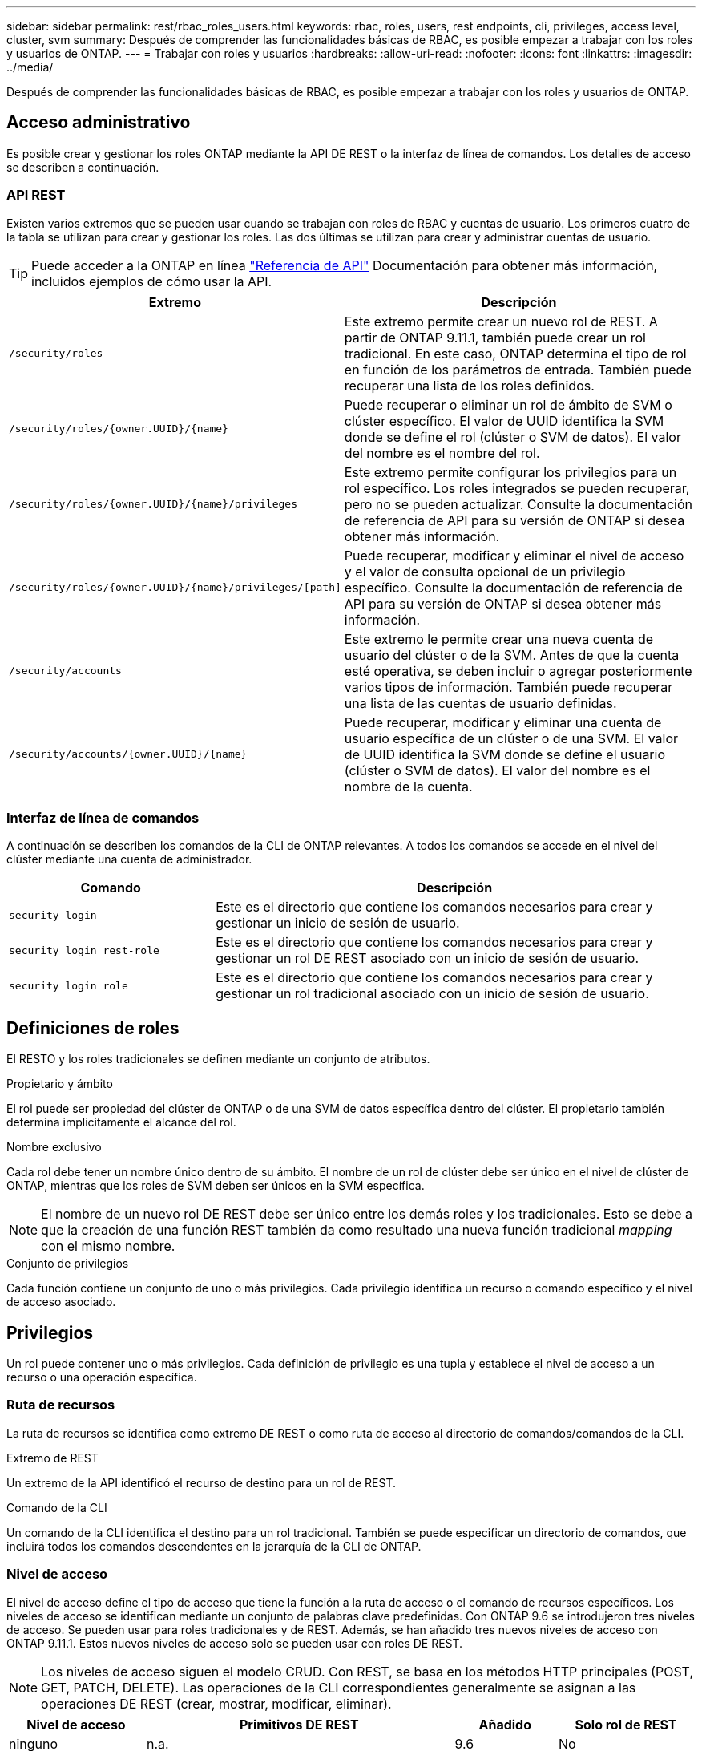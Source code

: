 ---
sidebar: sidebar 
permalink: rest/rbac_roles_users.html 
keywords: rbac, roles, users, rest endpoints, cli, privileges, access level, cluster, svm 
summary: Después de comprender las funcionalidades básicas de RBAC, es posible empezar a trabajar con los roles y usuarios de ONTAP. 
---
= Trabajar con roles y usuarios
:hardbreaks:
:allow-uri-read: 
:nofooter: 
:icons: font
:linkattrs: 
:imagesdir: ../media/


[role="lead"]
Después de comprender las funcionalidades básicas de RBAC, es posible empezar a trabajar con los roles y usuarios de ONTAP.



== Acceso administrativo

Es posible crear y gestionar los roles ONTAP mediante la API DE REST o la interfaz de línea de comandos. Los detalles de acceso se describen a continuación.



=== API REST

Existen varios extremos que se pueden usar cuando se trabajan con roles de RBAC y cuentas de usuario. Los primeros cuatro de la tabla se utilizan para crear y gestionar los roles. Las dos últimas se utilizan para crear y administrar cuentas de usuario.


TIP: Puede acceder a la ONTAP en línea link:../reference/api_reference.html["Referencia de API"] Documentación para obtener más información, incluidos ejemplos de cómo usar la API.

[cols="35,65"]
|===
| Extremo | Descripción 


| `/security/roles` | Este extremo permite crear un nuevo rol de REST. A partir de ONTAP 9.11.1, también puede crear un rol tradicional. En este caso, ONTAP determina el tipo de rol en función de los parámetros de entrada. También puede recuperar una lista de los roles definidos. 


| `/security/roles/{owner.UUID}/{name}` | Puede recuperar o eliminar un rol de ámbito de SVM o clúster específico. El valor de UUID identifica la SVM donde se define el rol (clúster o SVM de datos). El valor del nombre es el nombre del rol. 


| `/security/roles/{owner.UUID}/{name}/privileges` | Este extremo permite configurar los privilegios para un rol específico. Los roles integrados se pueden recuperar, pero no se pueden actualizar. Consulte la documentación de referencia de API para su versión de ONTAP si desea obtener más información. 


| `/security/roles/{owner.UUID}/{name}/privileges/[path]` | Puede recuperar, modificar y eliminar el nivel de acceso y el valor de consulta opcional de un privilegio específico. Consulte la documentación de referencia de API para su versión de ONTAP si desea obtener más información. 


| `/security/accounts` | Este extremo le permite crear una nueva cuenta de usuario del clúster o de la SVM. Antes de que la cuenta esté operativa, se deben incluir o agregar posteriormente varios tipos de información. También puede recuperar una lista de las cuentas de usuario definidas. 


| `/security/accounts/{owner.UUID}/{name}` | Puede recuperar, modificar y eliminar una cuenta de usuario específica de un clúster o de una SVM. El valor de UUID identifica la SVM donde se define el usuario (clúster o SVM de datos). El valor del nombre es el nombre de la cuenta. 
|===


=== Interfaz de línea de comandos

A continuación se describen los comandos de la CLI de ONTAP relevantes. A todos los comandos se accede en el nivel del clúster mediante una cuenta de administrador.

[cols="30,70"]
|===
| Comando | Descripción 


| `security login` | Este es el directorio que contiene los comandos necesarios para crear y gestionar un inicio de sesión de usuario. 


| `security login rest-role` | Este es el directorio que contiene los comandos necesarios para crear y gestionar un rol DE REST asociado con un inicio de sesión de usuario. 


| `security login role` | Este es el directorio que contiene los comandos necesarios para crear y gestionar un rol tradicional asociado con un inicio de sesión de usuario. 
|===


== Definiciones de roles

El RESTO y los roles tradicionales se definen mediante un conjunto de atributos.

.Propietario y ámbito
El rol puede ser propiedad del clúster de ONTAP o de una SVM de datos específica dentro del clúster. El propietario también determina implícitamente el alcance del rol.

.Nombre exclusivo
Cada rol debe tener un nombre único dentro de su ámbito. El nombre de un rol de clúster debe ser único en el nivel de clúster de ONTAP, mientras que los roles de SVM deben ser únicos en la SVM específica.


NOTE: El nombre de un nuevo rol DE REST debe ser único entre los demás roles y los tradicionales. Esto se debe a que la creación de una función REST también da como resultado una nueva función tradicional _mapping_ con el mismo nombre.

.Conjunto de privilegios
Cada función contiene un conjunto de uno o más privilegios. Cada privilegio identifica un recurso o comando específico y el nivel de acceso asociado.



== Privilegios

Un rol puede contener uno o más privilegios. Cada definición de privilegio es una tupla y establece el nivel de acceso a un recurso o una operación específica.



=== Ruta de recursos

La ruta de recursos se identifica como extremo DE REST o como ruta de acceso al directorio de comandos/comandos de la CLI.

.Extremo de REST
Un extremo de la API identificó el recurso de destino para un rol de REST.

.Comando de la CLI
Un comando de la CLI identifica el destino para un rol tradicional. También se puede especificar un directorio de comandos, que incluirá todos los comandos descendentes en la jerarquía de la CLI de ONTAP.



=== Nivel de acceso

El nivel de acceso define el tipo de acceso que tiene la función a la ruta de acceso o el comando de recursos específicos. Los niveles de acceso se identifican mediante un conjunto de palabras clave predefinidas. Con ONTAP 9.6 se introdujeron tres niveles de acceso. Se pueden usar para roles tradicionales y de REST. Además, se han añadido tres nuevos niveles de acceso con ONTAP 9.11.1. Estos nuevos niveles de acceso solo se pueden usar con roles DE REST.


NOTE: Los niveles de acceso siguen el modelo CRUD. Con REST, se basa en los métodos HTTP principales (POST, GET, PATCH, DELETE). Las operaciones de la CLI correspondientes generalmente se asignan a las operaciones DE REST (crear, mostrar, modificar, eliminar).

[cols="20,45,15,20"]
|===
| Nivel de acceso | Primitivos DE REST | Añadido | Solo rol de REST 


| ninguno | n.a. | 9.6 | No 


| sólo lectura | OBTENGA | 9.6 | No 


| todo | OBTENER, PUBLICAR, APLICAR PARCHE, ELIMINAR | 9.6 | No 


| read_create | GET, POST | 9.11.1 | Sí 


| read_modify | GET, PATCH | 9.11.1 | Sí 


| read_create_modify | OBTENGA, PUBLIQUE, PARCHE | 9.11.1 | Sí 
|===


=== Consulta opcional

Al crear una función tradicional, puede incluir opcionalmente un valor *query* para identificar el subconjunto de objetos aplicables para el directorio de comandos o comandos.



== Resumen de los roles incorporados

Hay varios roles predefinidos incluidos en ONTAP que se pueden usar en el nivel del clúster o de SVM.



=== Roles de ámbito del clúster

Hay varios roles integrados disponibles en el ámbito del clúster.

Consulte https://docs.netapp.com/us-en/ontap/authentication/predefined-roles-cluster-administrators-concept.html["Roles predefinidos para administradores de clúster"^] si quiere más información.

[cols="20,80"]
|===
| Función | Descripción 


| admin | Los administradores con esta función tienen derechos sin restricciones y pueden hacer cualquier cosa en el sistema ONTAP. Pueden configurar todos los recursos a nivel de clúster y de SVM. 


| AutoSupport | Se trata de un rol especial diseñado para la cuenta de AutoSupport. 


| Backup | Esta función especial para el software de backup que necesita hacer copia de seguridad del sistema. 


| SnapLock | Se trata de un rol especial diseñado para la cuenta de SnapLock. 


| sólo lectura | Los administradores con esta función pueden ver todos los elementos a nivel de clúster, pero no pueden realizar ningún cambio. 


| ninguno | No se proporcionan funcionalidades administrativas. 
|===


=== Roles con ámbito de SVM

Hay varios roles integrados disponibles en el ámbito de SVM. El *vsadmin* proporciona acceso a las capacidades más generales y poderosas. Existen varios roles adicionales adaptados a tareas administrativas específicas, como:

* vsadmin-volumen
* protocolo vsadmin
* vsadmin-backup
* vsadmin-snaplock
* vsadmin-readonly


Consulte https://docs.netapp.com/us-en/ontap/authentication/predefined-roles-svm-administrators-concept.html["Roles predefinidos para administradores de SVM"^] si quiere más información.



== Comparación de los tipos de funciones

Antes de seleccionar un rol *REST* o *tradicional*, debe ser consciente de las diferencias. A continuación se describen algunas de las formas en que se pueden comparar los dos tipos de funciones.


NOTE: Para casos de uso de RBAC más avanzados o complejos, normalmente debería usar un rol tradicional.



=== Cómo accede el usuario a ONTAP

Antes de crear un rol, es importante saber cómo accederá el usuario al sistema ONTAP. Se puede determinar en función de esto un tipo de función.

[cols="2,7"]
|===
| Acceso | Tipo recomendado 


| Solo API DE REST | El rol DE REST se ha diseñado para usarse con la API DE REST. 


| API REST Y CLI | Puede definir un rol DE REST que también cree un rol tradicional correspondiente. 


| Solo CLI | Se puede crear un rol tradicional. 
|===


=== Precisión de la ruta de acceso

La ruta de acceso definida para un rol DE REST se basa en un extremo de REST. La ruta de acceso de un rol tradicional se basa en un comando de la CLI o un directorio de comandos. Además, puede incluir un parámetro de consulta opcional con un rol tradicional para restringir aún más el acceso en función de los valores de parámetros del comando.
